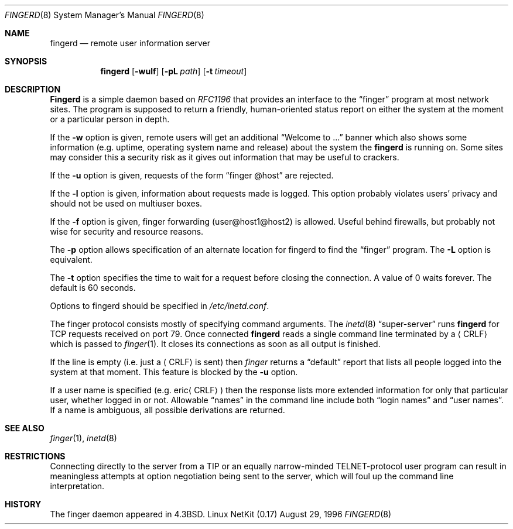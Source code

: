 .\" Copyright (c) 1980, 1991 The Regents of the University of California.
.\" All rights reserved.
.\"
.\" Redistribution and use in source and binary forms, with or without
.\" modification, are permitted provided that the following conditions
.\" are met:
.\" 1. Redistributions of source code must retain the above copyright
.\"    notice, this list of conditions and the following disclaimer.
.\" 2. Redistributions in binary form must reproduce the above copyright
.\"    notice, this list of conditions and the following disclaimer in the
.\"    documentation and/or other materials provided with the distribution.
.\" 3. All advertising materials mentioning features or use of this software
.\"    must display the following acknowledgement:
.\"	This product includes software developed by the University of
.\"	California, Berkeley and its contributors.
.\" 4. Neither the name of the University nor the names of its contributors
.\"    may be used to endorse or promote products derived from this software
.\"    without specific prior written permission.
.\"
.\" THIS SOFTWARE IS PROVIDED BY THE REGENTS AND CONTRIBUTORS ``AS IS'' AND
.\" ANY EXPRESS OR IMPLIED WARRANTIES, INCLUDING, BUT NOT LIMITED TO, THE
.\" IMPLIED WARRANTIES OF MERCHANTABILITY AND FITNESS FOR A PARTICULAR PURPOSE
.\" ARE DISCLAIMED.  IN NO EVENT SHALL THE REGENTS OR CONTRIBUTORS BE LIABLE
.\" FOR ANY DIRECT, INDIRECT, INCIDENTAL, SPECIAL, EXEMPLARY, OR CONSEQUENTIAL
.\" DAMAGES (INCLUDING, BUT NOT LIMITED TO, PROCUREMENT OF SUBSTITUTE GOODS
.\" OR SERVICES; LOSS OF USE, DATA, OR PROFITS; OR BUSINESS INTERRUPTION)
.\" HOWEVER CAUSED AND ON ANY THEORY OF LIABILITY, WHETHER IN CONTRACT, STRICT
.\" LIABILITY, OR TORT (INCLUDING NEGLIGENCE OR OTHERWISE) ARISING IN ANY WAY
.\" OUT OF THE USE OF THIS SOFTWARE, EVEN IF ADVISED OF THE POSSIBILITY OF
.\" SUCH DAMAGE.
.\"
.\"     from: @(#)fingerd.8	6.4 (Berkeley) 3/16/91
.\"	$Id: fingerd.8,v 1.18 2000/07/30 23:56:57 dholland Exp $
.\"
.Dd August 29, 1996
.Dt FINGERD 8
.Os "Linux NetKit (0.17)"
.Sh NAME
.Nm fingerd
.Nd remote user information server
.Sh SYNOPSIS
.Nm fingerd
.Op Fl wulf
.Op Fl pL Ar path
.Op Fl t Ar timeout
.Sh DESCRIPTION
.Nm Fingerd
is a simple daemon based on
.%T RFC1196
that provides an interface to the
.Dq finger
program at most network sites.
The program is supposed to return a friendly,
human-oriented status report on either the system at the moment
or a particular person in depth. 
.Pp
If the
.Fl w
option is given, remote users will get an additional 
.Dq Welcome to ...
banner
which also shows some information (e.g. uptime, operating system name and
release) about the system the
.Nm fingerd
is running on. Some sites may consider this a security risk as it
gives out information that may be useful to crackers. 
.Pp
If the 
.Fl u
option is given, requests of the form
.Dq finger @host
are rejected.
.Pp
If the
.Fl l
option is given, information about requests made is logged. This
option probably violates users' privacy and should not be used on
multiuser boxes.
.Pp
If the
.Fl f
option is given, finger forwarding (user@host1@host2) is allowed.
Useful behind firewalls, but probably not wise for security and
resource reasons.
.Pp
The 
.Fl p
option allows specification of an alternate location for fingerd to find
the 
.Dq finger
program. The
.Fl L
option is equivalent.
.Pp
The
.Fl t
option specifies the time to wait for a request before closing the
connection.  A value of 0 waits forever.  The default is 60 seconds.
.Pp
Options to fingerd should be specified in 
.Pa /etc/inetd.conf .
.Pp
The finger protocol consists mostly of specifying command arguments.
The 
.Xr inetd 8
.Dq super-server
runs
.Nm fingerd
for 
.Tn TCP
requests received on port 79.
Once connected 
.Nm fingerd
reads a single command line
terminated by a
.Aq Tn CRLF
which is passed to
.Xr finger 1 .
It closes its connections as soon as all output is finished.
.Pp
If the line is empty (i.e. just a
.Aq Tn CRLF
is sent) then 
.Xr finger
returns a
.Dq default
report that lists all people logged into
the system at that moment. This feature is blocked by the 
.Fl u
option.
.Pp
If a user name is specified (e.g.
.Pf eric Aq Tn CRLF )
then the
response lists more extended information for only that particular user,
whether logged in or not.
Allowable
.Dq names
in the command line include both
.Dq login names
and
.Dq user names .
If a name is ambiguous, all possible derivations are returned.
.Sh SEE ALSO
.Xr finger 1 ,
.Xr inetd 8
.Sh RESTRICTIONS
Connecting directly to the server from a
.Tn TIP
or an equally narrow-minded
.Tn TELNET Ns \-protocol
user program can result
in meaningless attempts at option negotiation being sent to the
server, which will foul up the command line interpretation.
.Sh HISTORY
The finger daemon appeared in
.Bx 4.3 .
